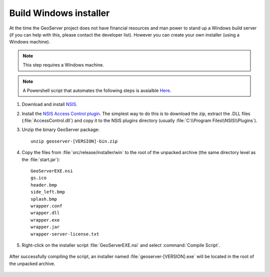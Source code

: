 Build Windows installer
-----------------------

At the time the GeoServer project does not have financial resources and man power to stand up a Windows build server (if you can help with this, please contact the developer list).
However you can create your own installer (using a Windows machine).

.. note:: This step requires a Windows machine.

.. note:: A Powershell script that automates the following steps is avaialble `Here <https://github.com/geoserver/geoserver/edit/master/src/release/installer/win/win-installer-builder.ps1>`_.

#. Download and install `NSIS <http://nsis.sourceforge.net/>`_.

#. Install the `NSIS Access Control plugin <http://nsis.sourceforge.net/AccessControl_plug-in>`_.  The simplest way to do this is to download the zip, extract the .DLL files (:file:`AccessControl.dll`) and copy it to the NSIS plugins directory (usually :file:`C:\\Program Files\\NSIS\\Plugins`).

#. Unzip the binary GeoServer package::

        unzip geoserver-[VERSION]-bin.zip

#. Copy the files from :file:`src/release/installer/win` to the root of the unpacked archive (the same directory level as the :file:`start.jar`)::

      GeoServerEXE.nsi
      gs.ico
      header.bmp
      side_left.bmp
      splash.bmp
      wrapper.conf
      wrapper.dll
      wrapper.exe
      wrapper.jar
      wrapper-server-license.txt

   .. figure:: win-installer1.png
      :align: center

#. Right-click on the installer script :file:`GeoServerEXE.nsi` and select :command:`Compile Script`.  

   .. figure:: win-installer2.png
      :align: center

After successfully compiling the script, an installer named :file:`geoserver-[VERSION].exe` will be located in the root of the unpacked archive.

.. figure:: win-installer3.png
   :align: center
